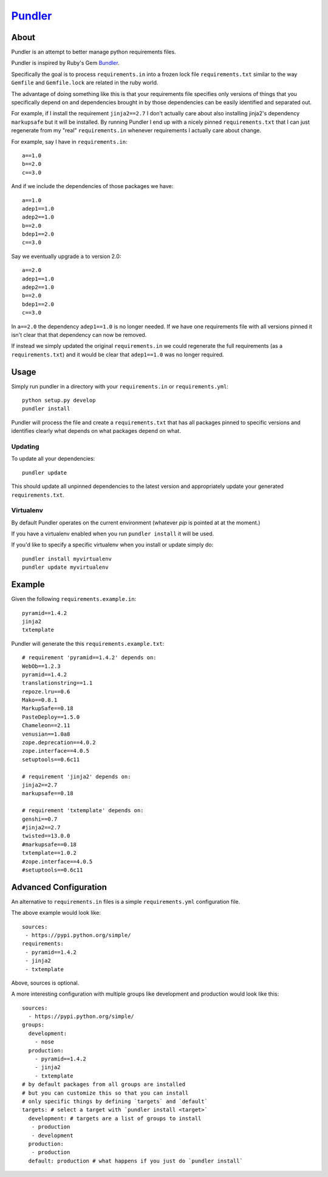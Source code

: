 Pundler_
----------------------

.. image:: https://travis-ci.org/steder/pundler.png

About
======================

Pundler is an attempt to better manage python requirements files.

Pundler is inspired by Ruby's Gem Bundler_.

Specifically the goal is to process ``requirements.in``
into a frozen lock file ``requirements.txt`` similar to the way ``Gemfile``
and ``Gemfile.lock`` are related in the ruby world.

The advantage of doing something like this is that your requirements
file specifies only versions of things that you specifically depend on
and dependencies brought in by those dependencies can be easily identified
and separated out.

For example, if I install the requirement ``jinja2==2.7`` I don't actually
care about also installing jinja2's dependency ``markupsafe`` but it will
be installed.  By running Pundler I end up with a nicely pinned ``requirements.txt``
that I can just regenerate from my "real" ``requirements.in`` whenever requirements
I actually care about change.

For example, say I have in ``requirements.in``::

  a==1.0
  b==2.0
  c==3.0

And if we include the dependencies of those packages we have::

  a==1.0
  adep1==1.0
  adep2==1.0
  b==2.0
  bdep1==2.0
  c==3.0

Say we eventually upgrade ``a`` to version 2.0::

  a==2.0
  adep1==1.0
  adep2==1.0
  b==2.0
  bdep1==2.0
  c==3.0

In ``a==2.0`` the dependency ``adep1==1.0`` is no longer needed.  If we have one
requirements file with all versions pinned it isn't clear that that dependency can
now be removed.

If instead we simply updated the original ``requirements.in`` we could regenerate
the full requirements (as a ``requirements.txt``) and it would be clear that
``adep1==1.0`` was no longer required.

Usage
=======================

Simply run pundler in a directory with your ``requirements.in`` or ``requirements.yml``::

  python setup.py develop
  pundler install

Pundler will process the file and create a ``requirements.txt``
that has all packages pinned to specific versions and
identifies clearly what depends on what packages depend on what.

------------------------
Updating
------------------------

To update all your dependencies::

  pundler update

This should update all unpinned dependencies to the latest
version and appropriately update your generated ``requirements.txt``.

------------------------
Virtualenv
------------------------

By default Pundler operates on the current environment (whatever
`pip` is pointed at at the moment.)

If you have a virtualenv enabled when you run ``pundler install``
it will be used.

If you'd like to specify a specific virtualenv when you install or update simply do::

  pundler install myvirtualenv
  pundler update myvirtualenv

Example
========================

Given the following ``requirements.example.in``::

  pyramid==1.4.2
  jinja2
  txtemplate

Pundler will generate the this ``requirements.example.txt``::

  # requirement 'pyramid==1.4.2' depends on:
  WebOb==1.2.3
  pyramid==1.4.2
  translationstring==1.1
  repoze.lru==0.6
  Mako==0.8.1
  MarkupSafe==0.18
  PasteDeploy==1.5.0
  Chameleon==2.11
  venusian==1.0a8
  zope.deprecation==4.0.2
  zope.interface==4.0.5
  setuptools==0.6c11

  # requirement 'jinja2' depends on:
  jinja2==2.7
  markupsafe==0.18

  # requirement 'txtemplate' depends on:
  genshi==0.7
  #jinja2==2.7
  twisted==13.0.0
  #markupsafe==0.18
  txtemplate==1.0.2
  #zope.interface==4.0.5
  #setuptools==0.6c11

Advanced Configuration
=====================================

An alternative to ``requirements.in`` files is a simple
``requirements.yml`` configuration file.

The above example would look like::

  sources:
   - https://pypi.python.org/simple/
  requirements:
   - pyramid==1.4.2
   - jinja2
   - txtemplate

Above, sources is optional.

A more interesting configuration with multiple groups like
development and production would look like this::

  sources:
    - https://pypi.python.org/simple/
  groups:
    development:
      - nose
    production:
      - pyramid==1.4.2
      - jinja2
      - txtemplate
  # by default packages from all groups are installed
  # but you can customize this so that you can install
  # only specific things by defining `targets` and `default`
  targets: # select a target with `pundler install <target>`
    development: # targets are a list of groups to install
     - production
     - development
    production:
     - production
    default: production # what happens if you just do `pundler install`


.. _pundler: http://github.com/steder/pundler
.. _bundler: https://github.com/bundler/bundler
.. _Michael Steder: http://penzilla.net
